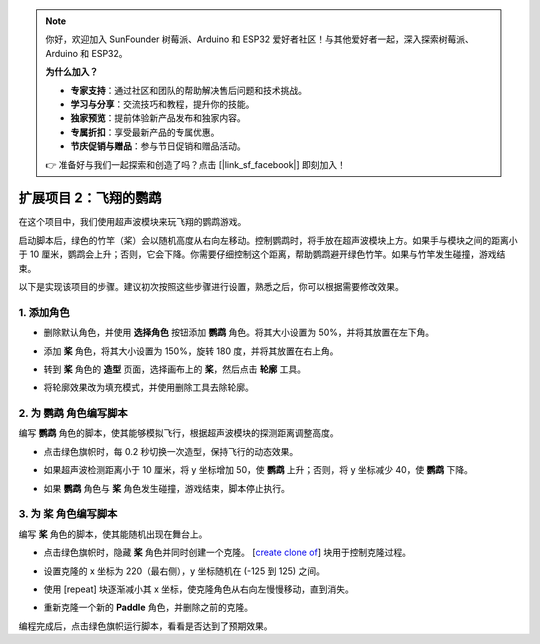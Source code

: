 .. note:: 

    你好，欢迎加入 SunFounder 树莓派、Arduino 和 ESP32 爱好者社区！与其他爱好者一起，深入探索树莓派、Arduino 和 ESP32。

    **为什么加入？**

    - **专家支持**：通过社区和团队的帮助解决售后问题和技术挑战。
    - **学习与分享**：交流技巧和教程，提升你的技能。
    - **独家预览**：提前体验新产品发布和独家内容。
    - **专属折扣**：享受最新产品的专属优惠。
    - **节庆促销与赠品**：参与节日促销和赠品活动。

    👉 准备好与我们一起探索和创造了吗？点击 [|link_sf_facebook|] 即刻加入！

.. _sc_parrot:

扩展项目 2：飞翔的鹦鹉
==============================

在这个项目中，我们使用超声波模块来玩飞翔的鹦鹉游戏。

启动脚本后，绿色的竹竿（桨）会以随机高度从右向左移动。控制鹦鹉时，将手放在超声波模块上方。如果手与模块之间的距离小于 10 厘米，鹦鹉会上升；否则，它会下降。你需要仔细控制这个距离，帮助鹦鹉避开绿色竹竿。如果与竹竿发生碰撞，游戏结束。

.. raw:: html

   <video loop autoplay muted style = "max-width:70%">
      <source src="../../_static/video/sc_flappy_parrot.mp4" type="video/mp4">
      Your browser does not support the video tag.
   </video>

以下是实现该项目的步骤。建议初次按照这些步骤进行设置，熟悉之后，你可以根据需要修改效果。

1. 添加角色
---------------------------

* 删除默认角色，并使用 **选择角色** 按钮添加 **鹦鹉** 角色。将其大小设置为 50%，并将其放置在左下角。

  .. image:: img/parrot_choose_parrot.png

* 添加 **桨** 角色，将其大小设置为 150%，旋转 180 度，并将其放置在右上角。

  .. image:: img/parrot_choose_paddle.png
 
* 转到 **桨** 角色的 **造型** 页面，选择画布上的 **桨**，然后点击 **轮廓** 工具。

  .. image:: img/parrot_set_parrot1.png
    :width: 90%

* 将轮廓效果改为填充模式，并使用删除工具去除轮廓。

  .. image:: img/parrot_set_parrot2.png
    :width: 90%

2. 为 **鹦鹉** 角色编写脚本
---------------------------------------------

编写 **鹦鹉** 角色的脚本，使其能够模拟飞行，根据超声波模块的探测距离调整高度。

* 点击绿色旗帜时，每 0.2 秒切换一次造型，保持飞行的动态效果。

  .. image:: img/parrot_script_parrot1.png

* 如果超声波检测距离小于 10 厘米，将 y 坐标增加 50，使 **鹦鹉** 上升；否则，将 y 坐标减少 40，使 **鹦鹉** 下降。

  .. image:: img/parrot_script_parrot3.png

* 如果 **鹦鹉** 角色与 **桨** 角色发生碰撞，游戏结束，脚本停止执行。

  .. image:: img/parrot_script_parrot4.png

3. 为 **桨** 角色编写脚本
---------------------------------------------

编写 **桨** 角色的脚本，使其能随机出现在舞台上。

* 点击绿色旗帜时，隐藏 **桨** 角色并同时创建一个克隆。 [`create clone of <https://en.scratch-wiki.info/wiki/Create_Clone_of_()_(block)>`_] 块用于控制克隆过程。

  .. image:: img/parrot_script_paddle1.png

* 设置克隆的 x 坐标为 220（最右侧），y 坐标随机在 (-125 到 125) 之间。

  .. image:: img/parrot_script_paddle2.png

* 使用 [repeat] 块逐渐减小其 x 坐标，使克隆角色从右向左慢慢移动，直到消失。

  .. image:: img/parrot_script_paddle3.png

* 重新克隆一个新的 **Paddle** 角色，并删除之前的克隆。

  .. image:: img/parrot_script_paddle4.png

编程完成后，点击绿色旗帜运行脚本，看看是否达到了预期效果。

.. raw:: html

   <video loop autoplay muted style = "max-width:70%">
      <source src="../_static/video/sc_flappy_parrot.mp4"  type="video/mp4">
      Your browser does not support the video tag.
   </video>